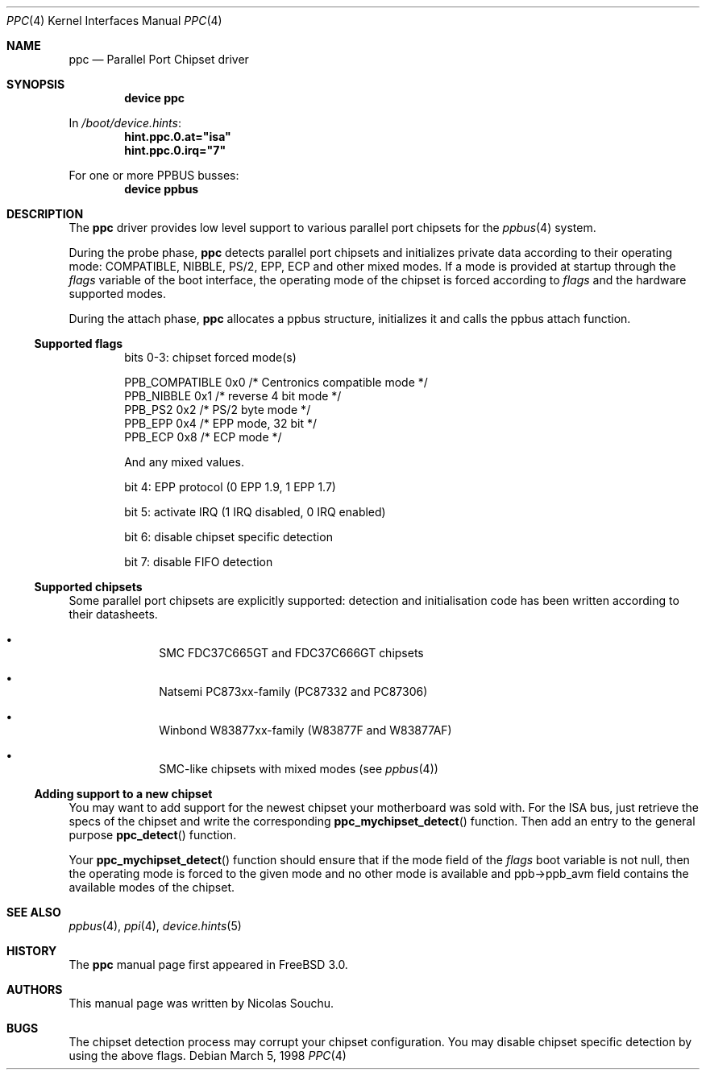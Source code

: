.\" Copyright (c) 1998, 1999, Nicolas Souchu
.\" All rights reserved.
.\"
.\" Redistribution and use in source and binary forms, with or without
.\" modification, are permitted provided that the following conditions
.\" are met:
.\" 1. Redistributions of source code must retain the above copyright
.\"    notice, this list of conditions and the following disclaimer.
.\" 2. Redistributions in binary form must reproduce the above copyright
.\"    notice, this list of conditions and the following disclaimer in the
.\"    documentation and/or other materials provided with the distribution.
.\"
.\" THIS SOFTWARE IS PROVIDED BY THE AUTHOR AND CONTRIBUTORS ``AS IS'' AND
.\" ANY EXPRESS OR IMPLIED WARRANTIES, INCLUDING, BUT NOT LIMITED TO, THE
.\" IMPLIED WARRANTIES OF MERCHANTABILITY AND FITNESS FOR A PARTICULAR PURPOSE
.\" ARE DISCLAIMED.  IN NO EVENT SHALL THE AUTHOR OR CONTRIBUTORS BE LIABLE
.\" FOR ANY DIRECT, INDIRECT, INCIDENTAL, SPECIAL, EXEMPLARY, OR CONSEQUENTIAL
.\" DAMAGES (INCLUDING, BUT NOT LIMITED TO, PROCUREMENT OF SUBSTITUTE GOODS
.\" OR SERVICES; LOSS OF USE, DATA, OR PROFITS; OR BUSINESS INTERRUPTION)
.\" HOWEVER CAUSED AND ON ANY THEORY OF LIABILITY, WHETHER IN CONTRACT, STRICT
.\" LIABILITY, OR TORT (INCLUDING NEGLIGENCE OR OTHERWISE) ARISING IN ANY WAY
.\" OUT OF THE USE OF THIS SOFTWARE, EVEN IF ADVISED OF THE POSSIBILITY OF
.\" SUCH DAMAGE.
.\"
.\" $FreeBSD: src/share/man/man4/ppc.4,v 1.19.18.1 2008/11/25 02:59:29 kensmith Exp $
.\"
.Dd March 5, 1998
.Dt PPC 4
.Os
.Sh NAME
.Nm ppc
.Nd Parallel Port Chipset driver
.Sh SYNOPSIS
.Cd "device ppc"
.Pp
In
.Pa /boot/device.hints :
.Cd hint.ppc.0.at="isa"
.Cd hint.ppc.0.irq="7"
.Pp
For one or more PPBUS busses:
.Cd "device ppbus"
.Sh DESCRIPTION
The
.Nm
driver provides low level support to various parallel port chipsets for the
.Xr ppbus 4
system.
.Pp
During the probe phase,
.Nm
detects parallel port chipsets and initializes
private data according to their operating mode: COMPATIBLE,
NIBBLE, PS/2, EPP, ECP and other mixed modes.
If a mode is provided at startup through the
.Va flags
variable of the boot
interface, the operating mode of the chipset is forced according to
.Va flags
and the hardware supported modes.
.Pp
During the attach phase,
.Nm
allocates a ppbus structure, initializes it and calls the ppbus
attach function.
.Ss Supported flags
.Bl -item -offset indent
.It
bits 0-3: chipset forced mode(s)
.Bd -literal
PPB_COMPATIBLE  0x0     /* Centronics compatible mode */
PPB_NIBBLE      0x1     /* reverse 4 bit mode */
PPB_PS2         0x2     /* PS/2 byte mode */
PPB_EPP         0x4     /* EPP mode, 32 bit */
PPB_ECP         0x8     /* ECP mode */
.Ed
.Pp
And any mixed values.
.It
bit 4: EPP protocol (0 EPP 1.9, 1 EPP 1.7)
.It
bit 5: activate IRQ (1 IRQ disabled, 0 IRQ enabled)
.It
bit 6: disable chipset specific detection
.It
bit 7: disable FIFO detection
.El
.Ss Supported chipsets
Some parallel port chipsets are explicitly supported:
detection and initialisation code has been written according to
their datasheets.
.Bl -bullet -offset indent
.It
SMC FDC37C665GT and FDC37C666GT chipsets
.It
Natsemi PC873xx-family (PC87332 and PC87306)
.It
Winbond W83877xx-family (W83877F and W83877AF)
.It
SMC-like chipsets with mixed modes (see
.Xr ppbus 4 )
.El
.Ss Adding support to a new chipset
You may want to add support for the newest chipset your motherboard was
sold with.
For the ISA bus, just retrieve the specs of the chipset and write the
corresponding
.Fn ppc_mychipset_detect ""
function.
Then add an entry to the general purpose
.Fn ppc_detect ""
function.
.Pp
Your
.Fn ppc_mychipset_detect ""
function should ensure that if the mode field of the
.Va flags
boot variable is not null, then the operating
mode is forced to the given mode and no other mode is available and
ppb->ppb_avm field contains the available modes of the chipset.
.Sh SEE ALSO
.Xr ppbus 4 ,
.Xr ppi 4 ,
.Xr device.hints 5
.Sh HISTORY
The
.Nm
manual page first appeared in
.Fx 3.0 .
.Sh AUTHORS
This manual page was written by
.An Nicolas Souchu .
.Sh BUGS
The chipset detection process may corrupt your chipset configuration.
You may
disable chipset specific detection by using the above flags.
